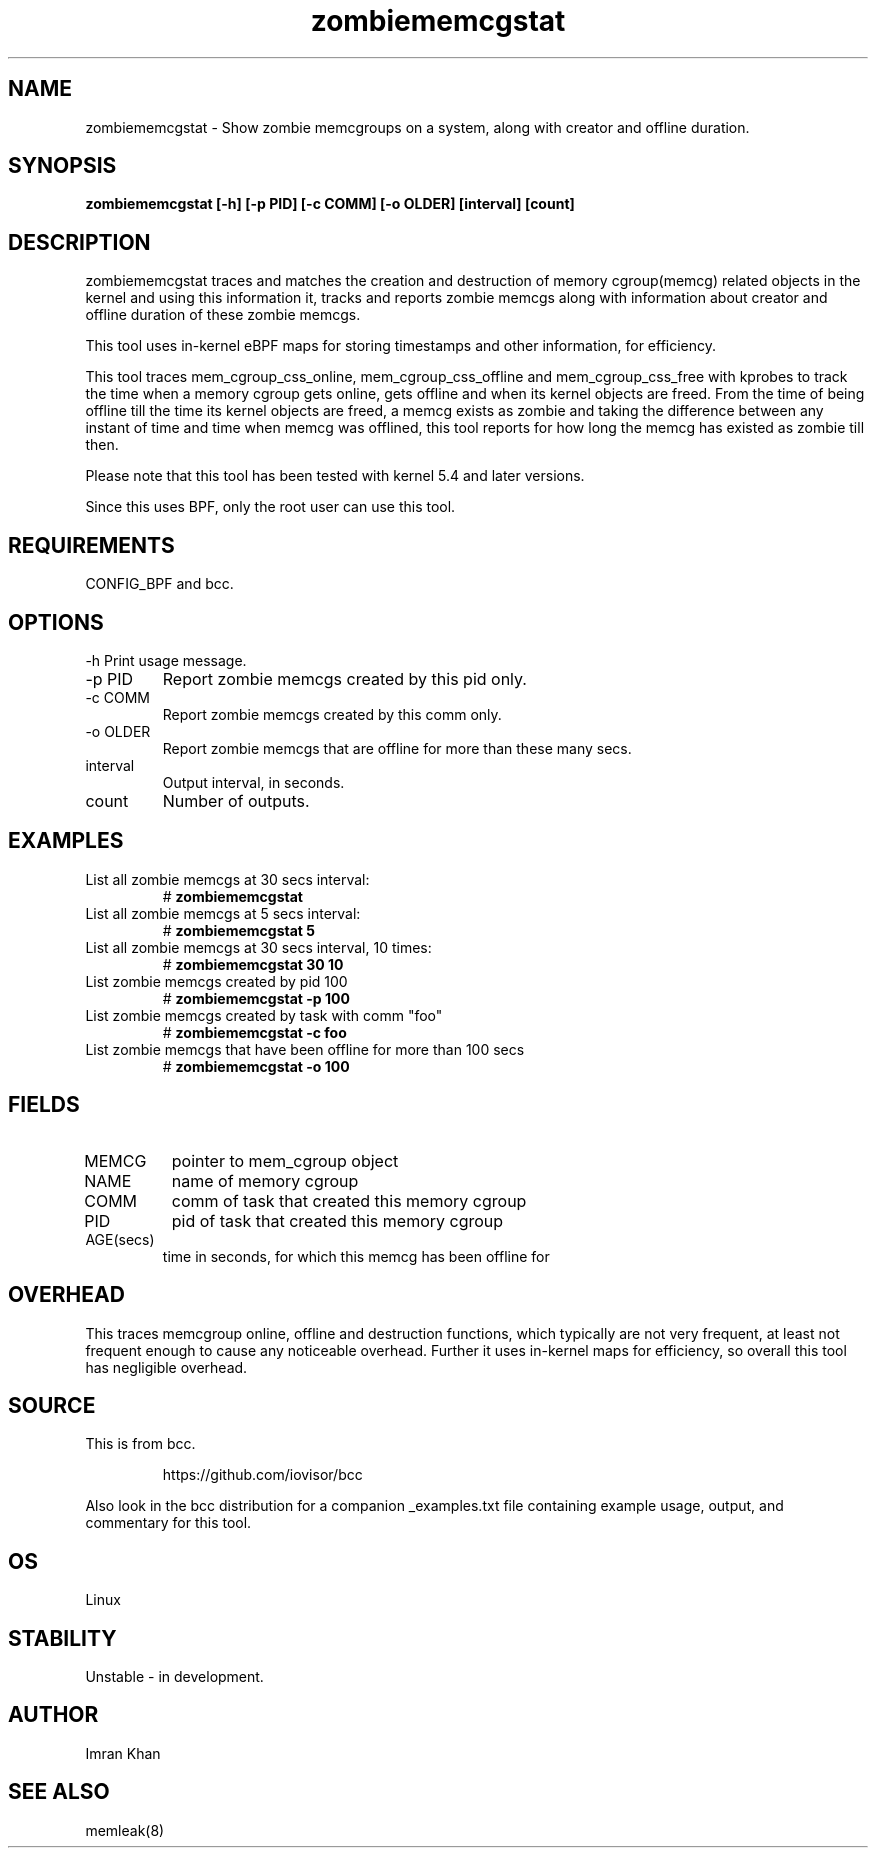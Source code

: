 .TH zombiememcgstat 8 "2025-01-23" "USER COMMANDS"
.SH NAME
zombiememcgstat \- Show zombie memcgroups on a system, along with creator and offline duration.
.SH SYNOPSIS
.B zombiememcgstat [\-h] [\-p PID] [\-c COMM] [\-o OLDER] [interval] [count]
.SH DESCRIPTION
zombiememcgstat traces and matches the creation and destruction of memory cgroup(memcg)
related objects in the kernel and using this information it, tracks and reports zombie
memcgs along with information about creator and offline duration of these zombie memcgs.

This tool uses in-kernel eBPF maps for storing timestamps and other information, for efficiency.

This tool traces mem_cgroup_css_online, mem_cgroup_css_offline and mem_cgroup_css_free with
kprobes to track the time when a memory cgroup gets online, gets offline and when its kernel
objects are freed. From the time of being offline till the time its kernel objects are freed,
a memcg exists as zombie and taking the difference between any instant of time and time when
memcg was offlined, this tool reports for how long the memcg has existed as zombie till then.

Please note that this tool has been tested with kernel 5.4 and later versions.

Since this uses BPF, only the root user can use this tool.
.SH REQUIREMENTS
CONFIG_BPF and bcc.
.SH OPTIONS
\-h
Print usage message.
.TP
\-p PID
Report zombie memcgs created by this pid only.
.TP
\-c COMM
Report zombie memcgs created by this comm only.
.TP
\-o OLDER
Report zombie memcgs that are offline for more than these many secs.
.TP
interval
Output interval, in seconds.
.TP
count
Number of outputs.
.SH EXAMPLES
.TP
List all zombie memcgs at 30 secs interval:
#
.B zombiememcgstat
.TP
List all zombie memcgs at 5 secs interval:
#
.B zombiememcgstat 5
.TP
List all zombie memcgs at 30 secs interval, 10 times:
#
.B zombiememcgstat 30 10
.TP
List zombie memcgs created by pid 100
#
.B zombiememcgstat -p 100
.TP
List zombie memcgs created by task with comm "foo"
#
.B zombiememcgstat -c foo
.TP
List zombie memcgs that have been offline for more than 100 secs
#
.B zombiememcgstat -o 100
.SH FIELDS
.TP
MEMCG
pointer to mem_cgroup object
.TP
NAME
name of memory cgroup
.TP
COMM
comm of task that created this memory cgroup
.TP
PID
pid of task that created this memory cgroup
.TP
AGE(secs)
time in seconds, for which this memcg has been offline for
.SH OVERHEAD
This traces memcgroup online, offline and destruction functions, which typically
are not very frequent, at least not frequent enough to cause any noticeable overhead.
Further it uses in-kernel maps for efficiency, so overall this tool has negligible
overhead.
.SH SOURCE
This is from bcc.
.IP
https://github.com/iovisor/bcc
.PP
Also look in the bcc distribution for a companion _examples.txt file containing
example usage, output, and commentary for this tool.
.SH OS
Linux
.SH STABILITY
Unstable - in development.
.SH AUTHOR
Imran Khan
.SH SEE ALSO
memleak(8)

